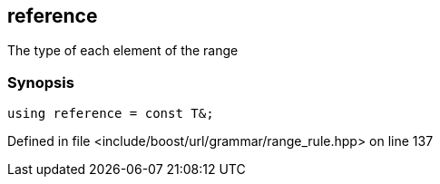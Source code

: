:relfileprefix: ../../../../
[#9134F4ECAA77DC5681A539BBE4B09384CF177704]
== reference

pass:v,q[The type of each element of the range]


=== Synopsis

[source,cpp,subs="verbatim,macros,-callouts"]
----
using reference = const T&;
----

Defined in file <include/boost/url/grammar/range_rule.hpp> on line 137

